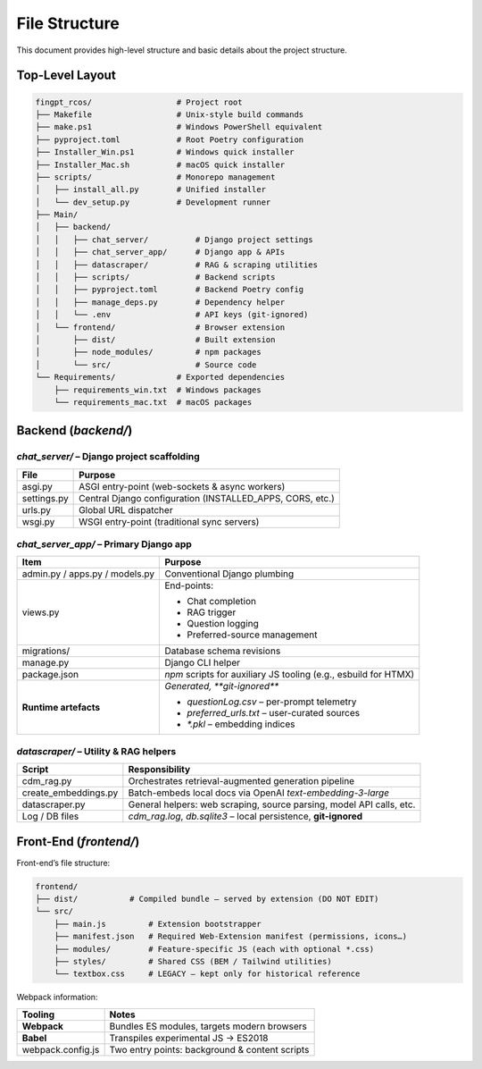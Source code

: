 File Structure
=================

This document provides high-level structure and basic details about the project structure.

Top-Level Layout
----------------

.. code-block:: text

    fingpt_rcos/                  # Project root
    ├── Makefile                  # Unix-style build commands
    ├── make.ps1                  # Windows PowerShell equivalent
    ├── pyproject.toml            # Root Poetry configuration
    ├── Installer_Win.ps1         # Windows quick installer
    ├── Installer_Mac.sh          # macOS quick installer
    ├── scripts/                  # Monorepo management
    │   ├── install_all.py        # Unified installer
    │   └── dev_setup.py          # Development runner
    ├── Main/
    │   ├── backend/
    │   │   ├── chat_server/          # Django project settings
    │   │   ├── chat_server_app/      # Django app & APIs
    │   │   ├── datascraper/          # RAG & scraping utilities
    │   │   ├── scripts/              # Backend scripts
    │   │   ├── pyproject.toml        # Backend Poetry config
    │   │   ├── manage_deps.py        # Dependency helper
    │   │   └── .env                  # API keys (git-ignored)
    │   └── frontend/                 # Browser extension
    │       ├── dist/                 # Built extension
    │       ├── node_modules/         # npm packages
    │       └── src/                  # Source code
    └── Requirements/             # Exported dependencies
        ├── requirements_win.txt  # Windows packages
        └── requirements_mac.txt  # macOS packages

Backend (`backend/`)
--------------------

`chat_server/` – **Django project scaffolding**
~~~~~~~~~~~~~~~~~~~~~~~~~~~~~~~~~~~~~~~~~~~~~~~

+--------------+-----------------------------------------------------------+
| **File**     | **Purpose**                                               |
+==============+===========================================================+
| asgi.py      | ASGI entry-point (web-sockets & async workers)            |
+--------------+-----------------------------------------------------------+
| settings.py  | Central Django configuration (INSTALLED_APPS, CORS, etc.) |
+--------------+-----------------------------------------------------------+
| urls.py      | Global URL dispatcher                                     |
+--------------+-----------------------------------------------------------+
| wsgi.py      | WSGI entry-point (traditional sync servers)               |
+--------------+-----------------------------------------------------------+

`chat_server_app/` – **Primary Django app**
~~~~~~~~~~~~~~~~~~~~~~~~~~~~~~~~~~~~~~~~~~~

+--------------------------------------+---------------------------------------------------------------------------------------------------------------------------------------------------------+
| **Item**                             | **Purpose**                                                                                                                                             |
+======================================+=========================================================================================================================================================+
| admin.py / apps.py / models.py       | Conventional Django plumbing                                                                                                                            |
+--------------------------------------+---------------------------------------------------------------------------------------------------------------------------------------------------------+
| views.py                             | End-points:                                                                                                                                             |
|                                      |                                                                                                                                                         |
|                                      | - Chat completion                                                                                                                                       |
|                                      | - RAG trigger                                                                                                                                           |
|                                      | - Question logging                                                                                                                                      |
|                                      | - Preferred-source management                                                                                                                           |
+--------------------------------------+---------------------------------------------------------------------------------------------------------------------------------------------------------+
| migrations/                          | Database schema revisions                                                                                                                               |
+--------------------------------------+---------------------------------------------------------------------------------------------------------------------------------------------------------+
| manage.py                            | Django CLI helper                                                                                                                                       |
+--------------------------------------+---------------------------------------------------------------------------------------------------------------------------------------------------------+
| package.json                         | `npm` scripts for auxiliary JS tooling (e.g., esbuild for HTMX)                                                                                         |
+--------------------------------------+---------------------------------------------------------------------------------------------------------------------------------------------------------+
| **Runtime artefacts**                | *Generated, **git-ignored***                                                                                                                            |
|                                      |                                                                                                                                                         |
|                                      | - `questionLog.csv` – per-prompt telemetry                                                                                                              |
|                                      | - `preferred_urls.txt` – user-curated sources                                                                                                           |
|                                      | - `*.pkl` – embedding indices                                                                                                                           |
+--------------------------------------+---------------------------------------------------------------------------------------------------------------------------------------------------------+

`datascraper/` – **Utility & RAG helpers**
~~~~~~~~~~~~~~~~~~~~~~~~~~~~~~~~~~~~~~~~~~

+------------------------+--------------------------------------------------------------------------------------------+
| **Script**             | **Responsibility**                                                                         |
+========================+============================================================================================+
| cdm_rag.py             | Orchestrates retrieval-augmented generation pipeline                                       |
+------------------------+--------------------------------------------------------------------------------------------+
| create_embeddings.py   | Batch-embeds local docs via OpenAI *text-embedding-3-large*                                |
+------------------------+--------------------------------------------------------------------------------------------+
| datascraper.py         | General helpers: web scraping, source parsing, model API calls, etc.                       |
+------------------------+--------------------------------------------------------------------------------------------+
| Log / DB files         | `cdm_rag.log`, `db.sqlite3` – local persistence, **git-ignored**                           |
+------------------------+--------------------------------------------------------------------------------------------+

Front-End (`frontend/`)
-----------------------

Front-end’s file structure:

.. code-block:: text

    frontend/
    ├── dist/           # Compiled bundle – served by extension (DO NOT EDIT)
    └── src/
        ├── main.js         # Extension bootstrapper
        ├── manifest.json   # Required Web-Extension manifest (permissions, icons…)
        ├── modules/        # Feature-specific JS (each with optional *.css)
        ├── styles/         # Shared CSS (BEM / Tailwind utilities)
        └── textbox.css     # LEGACY – kept only for historical reference

Webpack information:

+---------------------+------------------------------------------------+
| **Tooling**         | **Notes**                                      |
+=====================+================================================+
| **Webpack**         | Bundles ES modules, targets modern browsers    |
+---------------------+------------------------------------------------+
| **Babel**           | Transpiles experimental JS → ES2018            |
+---------------------+------------------------------------------------+
| webpack.config.js   | Two entry points: background & content scripts |
+---------------------+------------------------------------------------+
